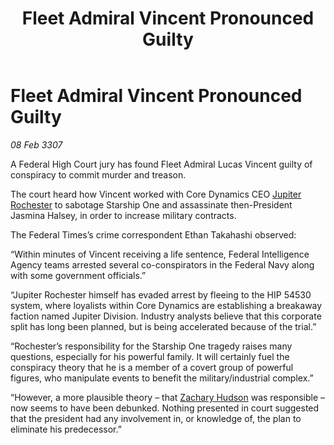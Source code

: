 :PROPERTIES:
:ID:       1ed7194d-c80c-456f-8599-348e69771828
:ROAM_REFS: https://cms.zaonce.net/en-GB/jsonapi/node/galnet_article/a336cc5c-55fe-47a7-aa45-2ea293699187?resourceVersion=id%3A4924
:END:
#+title: Fleet Admiral Vincent Pronounced Guilty
#+filetags: :galnet:

* Fleet Admiral Vincent Pronounced Guilty

/08 Feb 3307/

A Federal High Court jury has found Fleet Admiral Lucas Vincent guilty of conspiracy to commit murder and treason. 

The court heard how Vincent worked with Core Dynamics CEO [[id:c33064d1-c2a0-4ac3-89fe-57eedb7ef9c8][Jupiter Rochester]] to sabotage Starship One and assassinate then-President Jasmina Halsey, in order to increase military contracts. 

The Federal Times’s crime correspondent Ethan Takahashi observed: 

“Within minutes of Vincent receiving a life sentence, Federal Intelligence Agency teams arrested several co-conspirators in the Federal Navy along with some government officials.” 

“Jupiter Rochester himself has evaded arrest by fleeing to the HIP 54530 system, where loyalists within Core Dynamics are establishing a breakaway faction named Jupiter Division. Industry analysts believe that this corporate split has long been planned, but is being accelerated because of the trial.” 

“Rochester’s responsibility for the Starship One tragedy raises many questions, especially for his powerful family. It will certainly fuel the conspiracy theory that he is a member of a covert group of powerful figures, who manipulate events to benefit the military/industrial complex.” 

“However, a more plausible theory – that [[id:02322be1-fc02-4d8b-acf6-9a9681e3fb15][Zachary Hudson]] was responsible – now seems to have been debunked. Nothing presented in court suggested that the president had any involvement in, or knowledge of, the plan to eliminate his predecessor.”
